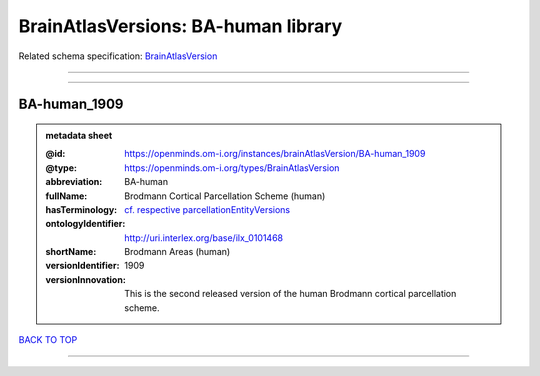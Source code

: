 ####################################
BrainAtlasVersions: BA-human library
####################################

Related schema specification: `BrainAtlasVersion <https://openminds-documentation.readthedocs.io/en/latest/schema_specifications/SANDS/atlas/brainAtlasVersion.html>`_

------------

------------

BA-human_1909
-------------

.. admonition:: metadata sheet

   :@id: https://openminds.om-i.org/instances/brainAtlasVersion/BA-human_1909
   :@type: https://openminds.om-i.org/types/BrainAtlasVersion
   :abbreviation: BA-human
   :fullName: Brodmann Cortical Parcellation Scheme (human)
   :hasTerminology: `cf. respective parcellationEntityVersions <https://openminds-documentation.readthedocs.io/en/latest/instance_libraries/parcellationEntityVersions/BA-human_1909.html>`_
   :ontologyIdentifier: http://uri.interlex.org/base/ilx_0101468
   :shortName: Brodmann Areas (human)
   :versionIdentifier: 1909
   :versionInnovation: This is the second released version of the human Brodmann cortical parcellation scheme.

`BACK TO TOP <BrainAtlasVersions: BA-human library_>`_

------------

